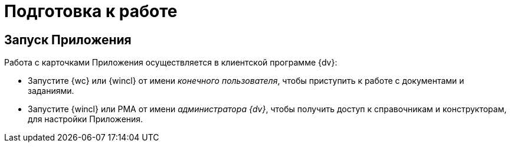 = Подготовка к работе

[#launch]
== Запуск Приложения

.Работа с карточками Приложения осуществляется в клиентской программе {dv}:
* Запустите {wc} или {wincl} от имени _конечного пользователя_, чтобы приступить к работе с документами и заданиями.
* Запустите {wincl} или РМА от имени _администратора {dv}_, чтобы получить доступ к справочникам и конструкторам, для настройки Приложения.
